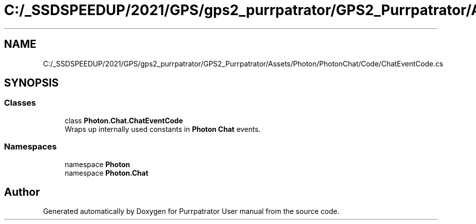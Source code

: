 .TH "C:/_SSDSPEEDUP/2021/GPS/gps2_purrpatrator/GPS2_Purrpatrator/Assets/Photon/PhotonChat/Code/ChatEventCode.cs" 3 "Mon Apr 18 2022" "Purrpatrator User manual" \" -*- nroff -*-
.ad l
.nh
.SH NAME
C:/_SSDSPEEDUP/2021/GPS/gps2_purrpatrator/GPS2_Purrpatrator/Assets/Photon/PhotonChat/Code/ChatEventCode.cs
.SH SYNOPSIS
.br
.PP
.SS "Classes"

.in +1c
.ti -1c
.RI "class \fBPhoton\&.Chat\&.ChatEventCode\fP"
.br
.RI "Wraps up internally used constants in \fBPhoton\fP \fBChat\fP events\&. "
.in -1c
.SS "Namespaces"

.in +1c
.ti -1c
.RI "namespace \fBPhoton\fP"
.br
.ti -1c
.RI "namespace \fBPhoton\&.Chat\fP"
.br
.in -1c
.SH "Author"
.PP 
Generated automatically by Doxygen for Purrpatrator User manual from the source code\&.
